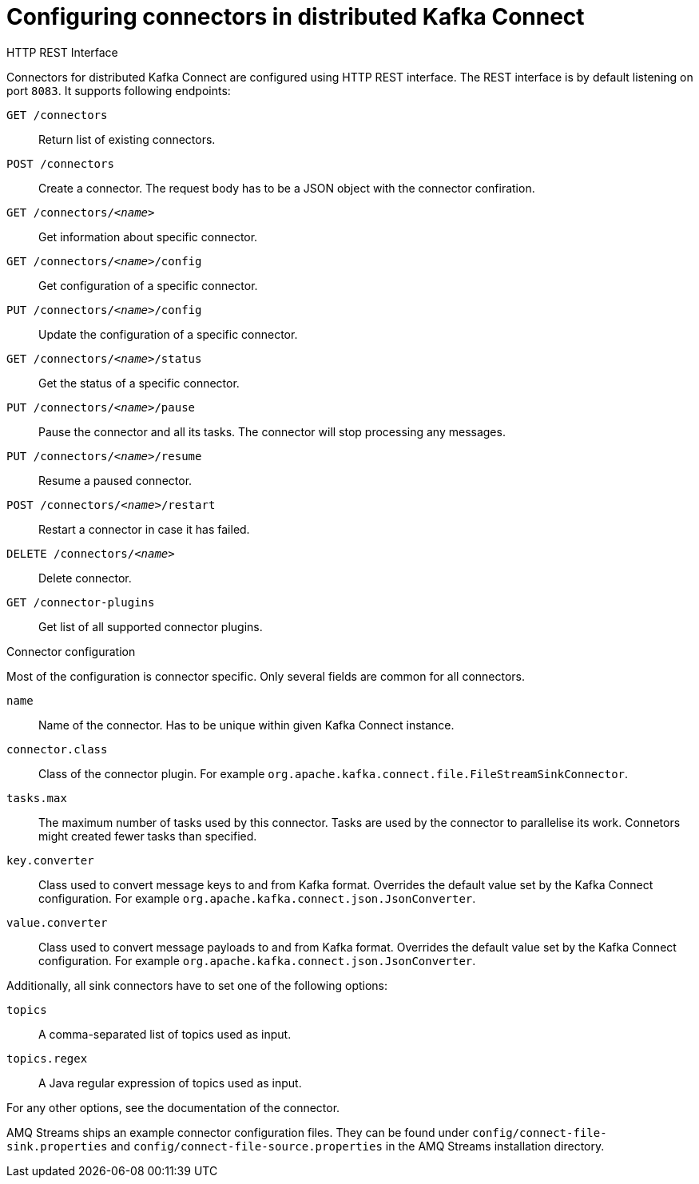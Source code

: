 // Module included in the following assemblies:
//
// assembly-kafka-connect-distributed.adoc

[id='ref-kafka-connect-distributed-connector-configuration-{context}']

= Configuring connectors in distributed Kafka Connect

.HTTP REST Interface

Connectors for distributed Kafka Connect are configured using HTTP REST interface.
The REST interface is by default listening on port `8083`.
It supports following endpoints:

`GET /connectors`::
Return list of existing connectors.

`POST /connectors`::
Create a connector.
The request body has to be a JSON object with the connector confiration.

`GET /connectors/_<name>_`::
Get information about specific connector.

`GET /connectors/_<name>_/config`::
Get configuration of a specific connector.

`PUT /connectors/_<name>_/config`::
Update the configuration of a specific connector.

`GET /connectors/_<name>_/status`::
Get the status of a specific connector.

`PUT /connectors/_<name>_/pause`::
Pause the connector and all its tasks.
The connector will stop processing any messages.

`PUT /connectors/_<name>_/resume`::
Resume a paused connector.

`POST /connectors/_<name>_/restart`::
Restart a connector in case it has failed.

`DELETE /connectors/_<name>_`::
Delete connector.

`GET /connector-plugins`::
Get list of all supported connector plugins.

.Connector configuration

Most of the configuration is connector specific.
Only several fields are common for all connectors.

`name`:: 
Name of the connector.
Has to be unique within given Kafka Connect instance.

`connector.class`::
Class of the connector plugin.
For example `org.apache.kafka.connect.file.FileStreamSinkConnector`.

`tasks.max`::
The maximum number of tasks used by this connector.
Tasks are used by the connector to parallelise its work.
Connetors might created fewer tasks than specified.

`key.converter`::
Class used to convert message keys to and from Kafka format.
Overrides the default value set by the Kafka Connect configuration.
For example `org.apache.kafka.connect.json.JsonConverter`.

`value.converter`::
Class used to convert message payloads to and from Kafka format.
Overrides the default value set by the Kafka Connect configuration.
For example `org.apache.kafka.connect.json.JsonConverter`.

Additionally, all sink connectors have to set one of the following options:

`topics`:: 
A comma-separated list of topics used as input.

`topics.regex`::
A Java regular expression of topics used as input.

For any other options, see the documentation of the connector.

AMQ Streams ships an example connector configuration files.
They can be found under `config/connect-file-sink.properties` and `config/connect-file-source.properties` in the AMQ Streams installation directory.